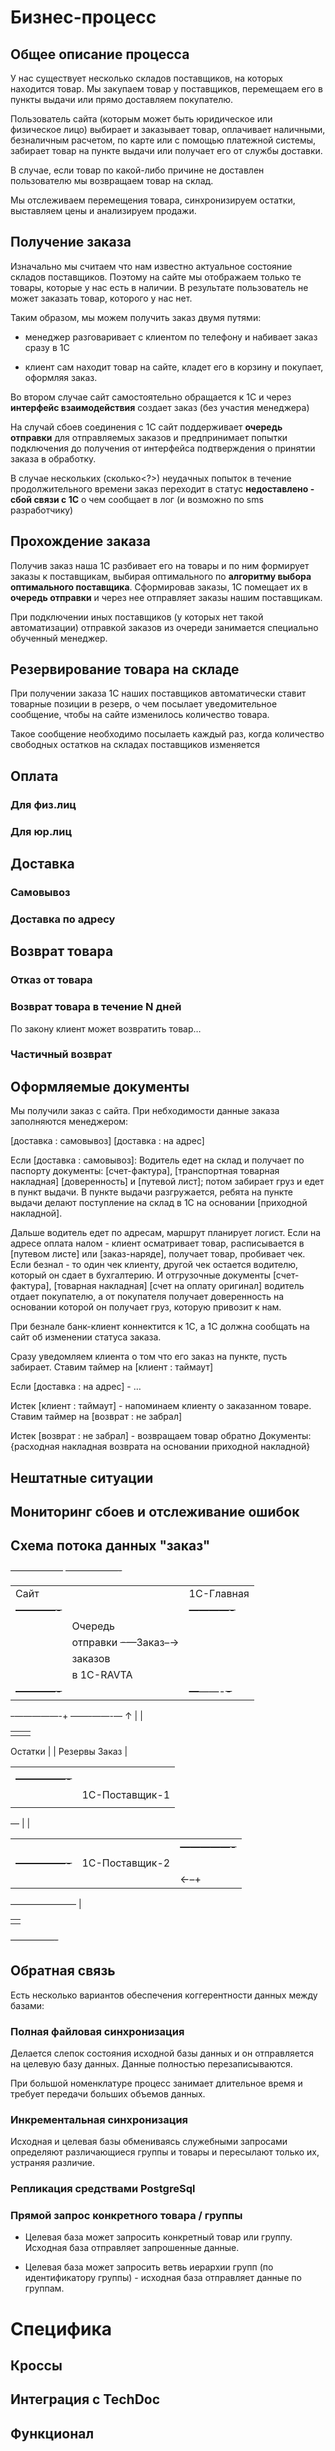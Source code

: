 * Бизнес-процесс


** Общее описание процесса

   У нас существует несколько складов поставщиков, на которых
   находится товар. Мы закупаем товар у поставщиков, перемещаем его в
   пункты выдачи или прямо доставляем покупателю.

   Пользователь сайта (которым может быть юридическое или физическое
   лицо) выбирает и заказывает товар, оплачивает наличными,
   безналичным расчетом, по карте или с помощью платежной системы,
   забирает товар на пункте выдачи или получает его от службы
   доставки.

   В случае, если товар по какой-либо причине не доставлен
   пользователю мы возвращаем товар на склад.

   Мы отслеживаем перемещения товара, синхронизируем остатки,
   выставляем цены и анализируем продажи.


** Получение заказа

   Изначально мы считаем что нам известно актуальное состояние складов
   поставщиков. Поэтому на сайте мы отображаем только те товары,
   которые у нас есть в наличии. В результате пользователь не может
   заказать товар, которого у нас нет.

   Таким образом, мы можем получить заказ двумя путями:

   + менеджер разговаривает с клиентом по телефону и набивает заказ
     сразу в 1С

   + клиент сам находит товар на сайте, кладет его в корзину и
     покупает, оформляя заказ.

   Во втором случае сайт самостоятельно обращается к 1С и через
   *интерфейс взаимодействия* создает заказ (без участия менеджера)

   На случай сбоев соединения с 1С сайт поддерживает *очередь
   отправки* для отправляемых заказов и предпринимает попытки
   подключения до получения от интерфейса подтверждения о принятии
   заказа в обработку.

   В случае нескольких (сколько<?>) неудачных попыток в течение
   продолжительного времени заказ переходит в статус *недоставлено -
   сбой связи с 1С* о чем сообщает в лог (и возможно по sms
   разработчику)


** Прохождение заказа

   Получив заказ наша 1С разбивает его на товары и по ним формирует
   заказы к поставщикам, выбирая оптимального по *алгоритму выбора
   оптимального поставщика*. Сформировав заказы, 1С помещает их в
   *очередь отправки* и через нее отправляет заказы нашим
   поставщикам.

   При подключении иных поставщиков (у которых нет такой
   автоматизации) отправкой заказов из очереди занимается специально
   обученный менеджер.


** Резервирование товара на складе

   При получении заказа 1С наших поставщиков автоматически ставит товарные
   позиции в резерв, о чем посылает уведомительное сообщение, чтобы
   на сайте изменилось количество товара.

   Такое сообщение необходимо посылаеть каждый раз, когда количество
   свободных остатков на складах поставщиков изменяется


** Оплата

*** Для физ.лиц


*** Для юр.лиц


** Доставка


*** Самовывоз

*** Доставка по адресу


** Возврат товара


*** Отказ от товара


*** Возврат товара в течение N дней

    По закону клиент может возвратить товар...


*** Частичный возврат


** Оформляемые документы

   Мы получили заказ с сайта. При небходимости данные заказа
   заполняются менеджером:

   [доставка : самовывоз]
   [доставка : на адрес]

   Если [доставка : самовывоз]: Водитель едет на склад и получает по
   паспорту документы: [счет-фактура], [транспортная товарная
   накладная] [доверенность] и [путевой лист]; потом забирает груз и
   едет в пункт выдачи. В пункте выдачи разгружается, ребята на пункте
   выдачи делают поступление на склад в 1С на основании [приходной
   накладной].

   Дальше водитель едет по адресам, маршрут планирует логист. Если на
   адресе оплата налом - клиент осматривает товар, расписывается в
   [путевом листе] или [заказ-наряде], получает товар, пробивает
   чек. Если безнал - то один чек клиенту, другой чек остается
   водителю, который он сдает в бухгалтерию. И отгрузочные документы
   [счет-фактура], [товарная накладная] [счет на оплату оригинал]
   водитель отдает покупателю, а от покупателя получает доверенность
   на основании которой он получает груз, которую привозит к нам.

   При безнале банк-клиент коннектится к 1С, а 1С должна сообщать на
   сайт об изменении статуса заказа.



   Сразу уведомляем клиента о том что его заказ на пункте, пусть
   забирает. Ставим таймер на [клиент : таймаут]

   Если [доставка : на адрес] - ...


   Истек [клиент : таймаут] - напоминаем клиенту о заказанном
   товаре. Ставим таймер на [возврат : не забрал]

   Истек [возврат : не забрал] - возвращаем товар обратно
   Документы: {расходная накладная возврата на основании приходной
   накладной}


** Нештатные ситуации


** Мониторинг сбоев и отслеживание ошибок


** Схема потока данных "заказ"

   +------------------+           +-------------------+
   | Сайт             |           | 1С-Главная        |
   |  +-------------+ |           |   +-------------+ |
   |  | Очередь     | |           |   | Очередь     | |
   |  | отправки    +-+---Заказ--→|   | отправки    | |
   |  | заказов     | |           |   | заказов     | |
   |  | в 1С-RAVTA  | |           |   | поставщикам | |
   |  +-------------+ |           |   +---+-------+-+ |
   +-+----------------+           +-------+-------+---+
     ↑                                    |       |
     |                                    |       |
  Остатки                                 |       |
  Резервы                               Заказ     |
     |                                    |       |
     |   +----------------+               |       |
     |   | 1C-Поставщик-1 |               |     Заказ
     |   |                |←--------------+       |
     +---+                |                       |
     |   |                |  +----------------+   |
     |   +----------------+  | 1С-Поставщик-2 |   |
     |                       |                |←--+
     +-----------------------+                |
                             |                |
                             +----------------+


** Обратная связь

   Есть несколько вариантов обеспечения коггерентности данных между
   базами:


*** Полная файловая синхронизация

    Делается слепок состояния исходной базы данных и он отправляется
    на целевую базу данных. Данные полностью перезаписываются.

    При большой номенклатуре процесс занимает длительное время и
    требует передачи больших объемов данных.

*** Инкрементальная синхронизация

Исходная и целевая базы обмениваясь служебными запросами определяют
различающиеся группы и товары и пересылают только их, устраняя различие.

*** Репликация средствами PostgreSql
*** Прямой запрос конкретного товара / группы

    + Целевая база может запросить конкретный товар или
      группу. Исходная база отправляет запрошенные данные.

    + Целевая база может запросить ветвь иерархии групп (по
      идентификатору группы) - исходная база отправляет данные по группам.



* Специфика


** Кроссы


** Интеграция с TechDoc


** Функционал


*** VIN-запрос



* Справочная информация


** Сущности

   Сущности в разрезе данных представляют собой файлы или записи в
   базе данных, в разрезе операций - объекты, над которыми
   производятся действия.


*** Товар

    Характеризуется главным образом наименованием и ценой, а также
    имеет дополнительные пользовательские характеристики. Уникально
    идентифицируется *артикулом* (уникальным кодом товара). Каждый
    товар должен быть связан с одной или несколькими группами, для
    чего в составе его полей хранится список *groups*.


*** Группа

    Список товаров, объединенных в группу. Например: "Масла и
    смазки". Группы организовываются в иерархическую сеть, для чего в
    составе полей группы хранится список *parents*. Специальный
    монитор целостности контролирует отсутствие циклов в иерархической
    сети.


*** Склад

    Конейнер для товаров, который отслеживает остатки по каждому
    товару. Для каждого поставщика мы ведем его собственный склад. С точки
    зрения перемещений пункт выдачи тоже может быть (а может и не быть)
    складом.


*** Заказ

    Набор товаров, заказанных пользователем. Заказ может собираться из
    разных складов и доставляться по частям. В процессе прохождения по
    этапам процесса заказ (или составляющие его товары) меняют свой
    статус. Возможные статусы?


*** Доставка

    Набор товаров, доставляемый пользователю за одну операцию. Может
    не совпадать с заказом.



** Действия


*** Оформление заказа

    Пользователь оформляет заказ на сайте, также от его имени может
    выступать наш менеджер, помогая ему оформить заказ.


*** Оплата

    Производится пользователем наличными в руки курьеру, картой на сайте,
    или с помощью средства оплаты: платежной системы или через банк.


*** Закупка

    Осуществляется закупщиком через 1С. При этом информация о закупке
    поступает на сайт для отслеживания сроков доставки


*** Перемещение

    Осуществляется логистом в 1С, сайт узнает о ней в момент совершения.


*** Доставка

    Производится водителем-экспедитором или курьером. Может быть неуспешной.


*** Возврат

    Происходит при неуспешной доставке, в этом случае водитель или курьер
    возвращает товар на наш склад.



** Участники и их задачи


*** Клиент


**** Найти сайт (seo)


**** Найти товар на сайте (поиск, фильтры)


**** Выбрать товар среди аналогичных и конкурирующих предложений (сравнение)


**** Создать заказ (страница продукта и группы)


**** Оплатить заказ (старинца оформления заказа)


**** Получить товары (трекинг, служба доставки)


*** Менеджер


**** Помочь пользователю с выбором (рабочее место менеджера)


**** Сформировать заказ за пользователя (рабочее место менеджера)


*** Работник склада


**** Отгрузить товар


**** Принять товар


**** Осуществить перемещение


*** Работник пункта выдачи


**** Получить товар от водителя-экспедитора


**** Отпустить товар клиенту


*** Водитель-экспедитор/курьер


**** Взять товар на складе


**** Доставить товар до другого склада или в пункт выдачи


**** Доставить товар клиенту


**** Вернуть товар на склад


*** Закупщик/логист


**** Закупить товар у поставщика


**** Сформировать задачу (документы) для водителя


**** Посмотреть состояние складов


**** Отслеживать состояние складов


*** Гарантийный менеджер


**** Разрешить спор с покупателем


*** Руководитель отдела продаж

**** Контроль выполненения задач

**** Найм сотрудников

**** Открытие филиалов

**** Финансово-экономический анализ


*** Генеральный директор

**** Планирование развития

**** Заключение договоров с поставщиками



* Архитектура

** Шаблонизатор


** Компонентная модель


*** Хранилище данных


*** Интерфейс


*** Корзина


*** Авторизация


*** Разделение доступа



** Асинхронные очереди сообщений - ZMQ

    1) под каждого пользователя делается отдельный эрланговый процесс
    2) процессы регистрируются в накопителе сообщений
    3) накопитель сообщений представляет из себя процесс с банальным
       списком сообщений
    4) клиентский хендлер умеет получать от клиента номер последнего
       полученного сообщения (erlang:now() гарантированно монотонно растет
       — прекрасный способ идентифицировать сообщения)
    5) накопитель умеет отдавать все сообщения старше нужного.
    6) старые сообщения со временем удаляются.

*** Альтернативы: ZMq | Apache ActiveMQ | MemcacheQ

     ActiveMQ довольно непредсказуемо себя ведет, вешается, лочится и
     т.п. Отчасти помогает отключение сохранения сообщений, но только
     отчасти. Гугление проблем приводит к багам, которые не закрыты
     или не воспроизведены по несколько лет.

     RabbitMQ хорошо себя ведёт.


** База данных - PostgreSql (для 1С и Сайта)

    PostgreSQL – открытая база данных, соответствующая стандартам
    SQL-99, имеющая богатый набор инструментов для повышения
    производительности. У нее многочисленное сообщество разработчиков,
    она имеет более свободную лицензию, в то время как ситуация с
    MySQL после смены владельца не очень понятна (хотя Oracle обещает
    развивать проект и даже планирует инвестировать в MySQL больше
    средств, чем это делала Sun Microsystems). MySQL хорош на плоских
    запросах с отключенными транзакциями, в то время как PostgreSQL
    может поддерживать более серьезную нагрузку и сложные запросы
    параллельно с записью в базу данных.

    Большим плюсом является наличие в PostgreSQL механизма MVCC
    (multi-version concurrency control).

    Это позволяет выполнять одновременно читающую и пишущую транзакцию
    в одной таблице без блокировки самой таблицы, а также откатывать
    неудачную транзакцию. В MySQL MVCC реализован частично (InnoDB) с
    ограничениями на производительность.

    Также сильно отличается механизм работы журнала транзакций. В
    PostgreSQL WAL (Write-Ahead Log) поддерживается атомарность на
    уровне событий в таблице. WAL позволяет откатить состояние объекта
    на произвольный момент времени. Такая транзакция называется
    физической или построчной, trigger-based, row-based. В MySQL
    транзакция принципиально иная – логическая (statement-based).


** Front-end сервер - nginx

    Выбираем его как стандарт "де-факто" в индустрии, за
    производительность и надежность.


** Back-end сервера

    В зависимости от требований выбираем разнообразные back-end
    решения. Для некоторых из них не требуется высокая
    производительность, но есть требования к используемой памяти
    и.т.п. Среди вариантов - apache, lighttpd, php-fast-cgi, Python
    Web Server Gateway Interface и другие в зависимости от компетенций
    ответственного разработчика и анализа преимуществ, недостатков и
    требований для решаемых этим сервером задач.


** Балансировка нагрузки

**** DNS-балансировщик

    Простейший метод распределения нагрузки, это балансировка с
    помощью DNS. Для распределения нагрузки достаточно указать два ip
    адреса для одного DNS-имени.

**** Common Address Redundancy Protocol

     Группе серверов назначается один адрес и в обычном режиме запросы
     обслуживаются ведущим сервером, но в случае аварии на главном сервере,
     ведомый сервер начинает принимать запросы на адрес ведущего
     сервера. Сервера должны находится в одном сегменте сети. Помимо
     обеспечения отказоустойчивостиб CARP позволяет реализовать
     балансировку нагрузки. В Linux поддержка CARP реализована с помощью
     стороннего модуля ядра.


** Кеширование

**** Memcached

**** Кеширование запросов к базе данных







** Безопасность
**** Модель угроз
**** Риски

** Цены и поставщики железа


**** Горячая замена


**** Балансировка


**** Дублирование


**** Виртуализация


** Бэкапы

**** Ежедневный бэкап


**** Инкрементальный бэкап


**** Полномасштабный бэкап


** Нагрузоустойчивость


**** FrontEnd и BackEnd сервера

     Используем nginx в качестве front-end сервера, проксирующего
     запросы на back-end сервера.

**** Облачный хостинг статики

     Неизменяемые данные хостим в облачном сервисе, чтобы снять
     нагрузку с application-серверов.

**** Data Partitioning

     Крупные таблицы с данными разбиваются на несколько частей и
     разносится по нескольким узлам. При выполнении запроса к такой
     таблице определяется узел, на котором размещен выбираемый элемент
     и делается запрос к нему.

**** Балансировщик DNS


**** Балансировщик round-robin

**** Репликация ведущий-ведомый (Master-Slave Replication).

     Один ведущий узел асинхронно отсылает данные на ведомые узлы,
     работающие в режиме «только для чтения». Репликации на ведомые
     узлы могут выполняться как в синхронном, так и в асинхронном
     порядке. Вся пишущая нагрузка падает на ведущие узлы, все чтение
     должно идти на ведомые. Если ведущий узел останавливается, его
     может заменить ведомый. Этот тип репликации реализован в Slony-I
     (trigger-based replication), CommandPrompt Mammoth Replicator
     (Log-based replication), EnterpriseDB Replication Server
     (Trigger-based replication).

**** Master-Slave сервера БД

Master-Slave используется для создания бакапа, разгрузки мастера от
операций чтения и тем самым повышения скорости работы. На мастере и слейве данные немного расходятся
по времени на так называемый лаг репликации.

** Поток данных


**** TechDoc xml-requests


**** 1C SOAP requests


**** Прайс-листы (файлы и парсеры)


** Связи данных


**** TechDoc


**** 1C


** Данные продуктов


**** Какие поля продуктов у нас храняться


**** Какие поля мы получаем из TechDoc


**** Какие поля мы получаем из 1C


**** И как по ним искать?


** Иерархия групп


**** Множественная иерархия


**** Сохранение-восстановление иерархий


** Взаимодействие с 1С и TechDoc


**** Ситуации сценариев обмена данными


** Сценарии пользователя


**** Поиск товара


**** Подбор по фильтрам



**** Подбор по VIN


**** Повтор заказа


**** Покупка


**** Покупка с консультацией менеджера


**** Отмена покупки


**** Подтверждение покупки


** Используемые технологии


*** AJAX


*** Jquery


*** Очереди сообщений



** Протоколы взаимодействия


*** Обмениваемся дампами таблиц


*** HTTP


*** XML или POST


*** Сжимать


*** Резать на небольшие кусочки


*** Гарантия доставки - опционально (подтверждение, перепосылка битых пакетов)



* Ресурсы

  Сколько стоят, сколько человек, кто за что отвечает, направления
  работы и задачи.


** Сисадмин


** Программисты


** Проектирование интерфейсов + Дизайн + Верстка (аутсорс)


* Развертывание


** Софтлист


** Сервер для разработки


** Сборочный процесс


** Управление доступом для разработчиков


** Багтрекер (следить за исправлением багов)


** Wiki для ведения документации по проекту


** Репозиторий кода и web-интерфейс к нему


** Cистема еженедельных бэкапов


